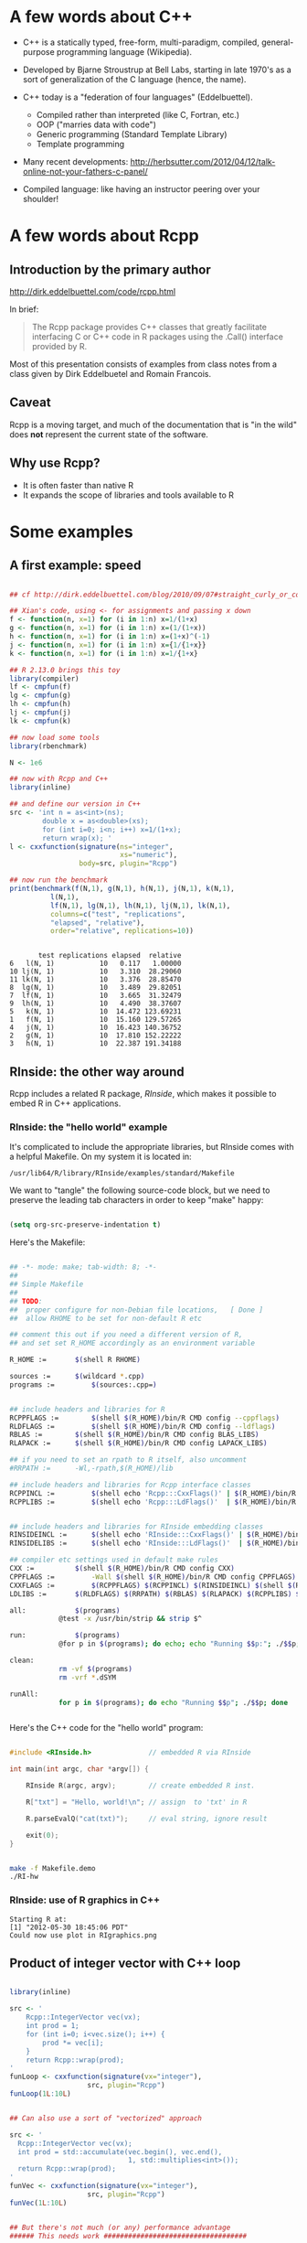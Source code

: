 * A few words about C++

- C++ is a statically typed, free-form, multi-paradigm, compiled,
  general-purpose programming language (Wikipedia).

- Developed by Bjarne Stroustrup at Bell Labs, starting in late 1970's
  as a sort of generalization of the C language (hence, the name).

- C++ today is a "federation of four languages" (Eddelbuettel).
  + Compiled rather than interpreted (like C, Fortran, etc.)
  + OOP ("marries data with code")
  + Generic programming (Standard Template Library)
  + Template programming

- Many recent developments:
  http://herbsutter.com/2012/04/12/talk-online-not-your-fathers-c-panel/

- Compiled language: like having an instructor peering over your
  shoulder!


* A few words about Rcpp

** Introduction by the primary author

    http://dirk.eddelbuettel.com/code/rcpp.html

In brief:

#+BEGIN_QUOTE

 The Rcpp package provides C++ classes that greatly facilitate
 interfacing C or C++ code in R packages using the .Call() interface
 provided by R. 

#+END_QUOTE

Most of this presentation consists of examples from class notes from a
class given by Dirk Eddelbuetel and Romain Francois.

** Caveat

Rcpp is a moving target, and much of the documentation that is "in the
wild" does *not* represent the current state of the software.

** Why use Rcpp?

- It is often faster than native R
- It expands the scope of libraries and tools available to R


* Some examples

** A first example: speed

#+BEGIN_SRC R :session *R* :results output :cache yes :exports both
  
  ## cf http://dirk.eddelbuettel.com/blog/2010/09/07#straight_curly_or_compiled
  
  ## Xian's code, using <- for assignments and passing x down
  f <- function(n, x=1) for (i in 1:n) x=1/(1+x)
  g <- function(n, x=1) for (i in 1:n) x=(1/(1+x))
  h <- function(n, x=1) for (i in 1:n) x=(1+x)^(-1)
  j <- function(n, x=1) for (i in 1:n) x={1/{1+x}}
  k <- function(n, x=1) for (i in 1:n) x=1/{1+x}
  
  ## R 2.13.0 brings this toy
  library(compiler)
  lf <- cmpfun(f)
  lg <- cmpfun(g)
  lh <- cmpfun(h)
  lj <- cmpfun(j)
  lk <- cmpfun(k)
  
  ## now load some tools
  library(rbenchmark)
  
  N <- 1e6
  
  ## now with Rcpp and C++
  library(inline)
  
  ## and define our version in C++
  src <- 'int n = as<int>(ns);
          double x = as<double>(xs);
          for (int i=0; i<n; i++) x=1/(1+x);
          return wrap(x); '
  l <- cxxfunction(signature(ns="integer",
                             xs="numeric"),
                   body=src, plugin="Rcpp")
  
  ## now run the benchmark
  print(benchmark(f(N,1), g(N,1), h(N,1), j(N,1), k(N,1),
            l(N,1),
            lf(N,1), lg(N,1), lh(N,1), lj(N,1), lk(N,1),
            columns=c("test", "replications",
            "elapsed", "relative"),
            order="relative", replications=10))
  
  
#+END_SRC

#+RESULTS[326d93f760816896d529948e7b44408553287e29]:
#+begin_example
       test replications elapsed  relative
6   l(N, 1)           10   0.117   1.00000
10 lj(N, 1)           10   3.310  28.29060
11 lk(N, 1)           10   3.376  28.85470
8  lg(N, 1)           10   3.489  29.82051
7  lf(N, 1)           10   3.665  31.32479
9  lh(N, 1)           10   4.490  38.37607
5   k(N, 1)           10  14.472 123.69231
1   f(N, 1)           10  15.160 129.57265
4   j(N, 1)           10  16.423 140.36752
2   g(N, 1)           10  17.810 152.22222
3   h(N, 1)           10  22.387 191.34188
#+end_example



** RInside: the other way around

Rcpp includes a related R package, /RInside/, which makes it possible
to embed R in C++ applications.

*** RInside: the "hello world" example

It's complicated to include the appropriate libraries, but RInside
comes with a helpful Makefile.  On my system it is located in:

#+BEGIN_EXAMPLE
  /usr/lib64/R/library/RInside/examples/standard/Makefile
#+END_EXAMPLE

We want to "tangle" the following source-code block, but we need to
preserve the leading tab characters in order to keep "make" happy:

#+BEGIN_SRC emacs-lisp

(setq org-src-preserve-indentation t)

#+END_SRC

#+RESULTS:
: t

Here's the Makefile:

#+BEGIN_SRC sh :tangle Makefile.demo

## -*- mode: make; tab-width: 8; -*-
##
## Simple Makefile
##
## TODO: 
##  proper configure for non-Debian file locations,   [ Done ]
##  allow RHOME to be set for non-default R etc

## comment this out if you need a different version of R, 
## and set set R_HOME accordingly as an environment variable

R_HOME := 		$(shell R RHOME)

sources := 		$(wildcard *.cpp)
programs := 		$(sources:.cpp=)


## include headers and libraries for R 
RCPPFLAGS := 		$(shell $(R_HOME)/bin/R CMD config --cppflags)
RLDFLAGS := 		$(shell $(R_HOME)/bin/R CMD config --ldflags)
RBLAS := 		$(shell $(R_HOME)/bin/R CMD config BLAS_LIBS)
RLAPACK := 		$(shell $(R_HOME)/bin/R CMD config LAPACK_LIBS)

## if you need to set an rpath to R itself, also uncomment
#RRPATH :=		-Wl,-rpath,$(R_HOME)/lib

## include headers and libraries for Rcpp interface classes
RCPPINCL := 		$(shell echo 'Rcpp:::CxxFlags()' | $(R_HOME)/bin/R --vanilla --slave)
RCPPLIBS := 		$(shell echo 'Rcpp:::LdFlags()'  | $(R_HOME)/bin/R --vanilla --slave)


## include headers and libraries for RInside embedding classes
RINSIDEINCL := 		$(shell echo 'RInside:::CxxFlags()' | $(R_HOME)/bin/R --vanilla --slave)
RINSIDELIBS := 		$(shell echo 'RInside:::LdFlags()'  | $(R_HOME)/bin/R --vanilla --slave)

## compiler etc settings used in default make rules
CXX := 			$(shell $(R_HOME)/bin/R CMD config CXX)
CPPFLAGS := 		-Wall $(shell $(R_HOME)/bin/R CMD config CPPFLAGS)
CXXFLAGS := 		$(RCPPFLAGS) $(RCPPINCL) $(RINSIDEINCL) $(shell $(R_HOME)/bin/R CMD config CXXFLAGS)
LDLIBS := 		$(RLDFLAGS) $(RRPATH) $(RBLAS) $(RLAPACK) $(RCPPLIBS) $(RINSIDELIBS)

all: 			$(programs)
			@test -x /usr/bin/strip && strip $^

run:			$(programs)
			@for p in $(programs); do echo; echo "Running $$p:"; ./$$p; done

clean:
			rm -vf $(programs)
			rm -vrf *.dSYM

runAll:
			for p in $(programs); do echo "Running $$p"; ./$$p; done
 
  
#+END_SRC


Here's the C++ code for the "hello world" program:

#+BEGIN_SRC cpp :results output :tangle RI-hw.cpp
  
  #include <RInside.h>              // embedded R via RInside
  
  int main(int argc, char *argv[]) {
  
      RInside R(argc, argv);        // create embedded R inst.
  
      R["txt"] = "Hello, world!\n"; // assign  to 'txt' in R
  
      R.parseEvalQ("cat(txt)");     // eval string, ignore result
  
      exit(0);
  }
  
#+END_SRC

#+BEGIN_SRC sh :results output

make -f Makefile.demo
./RI-hw

#+END_SRC

#+RESULTS:
: Starting R at:
: [1] "2012-05-23 19:18:14 PDT"
: 
: 
: All ready to go...
: 
: Hello, world!





*** RInside: use of R graphics in C++

#+BEGIN_SRC cpp :tangle RI-graphics.cpp :exports none

// Simple example motivated by post from Paul Smith <phhs80@gmail.com>
// to r-help on 06 Mar 2011
//
// Copyright (C) 2011  Dirk Eddelbuettel and Romain Francois

#include <RInside.h>                    // for the embedded R via RInside

int main(int argc, char *argv[]) {

  // create an embedded R instance
  RInside R(argc, argv);               

  // evaluate an R expression with curve() 
  // because RInside defaults to interactive=false we use a file
  // std::string cmd = "tmpf <- tempfile('curve'); " 
  std::string cmd = "tmpf <- 'RIgraphics.png'; "
    "png(tmpf); "
    "curve(x^2, -10, 10, 200); "
    "dev.off();"
    "tmpf";
  // by running parseEval, we get the last assignment back, here the filename
  std::string tmpfile = R.parseEval(cmd);

  std::cout << "Could now use plot in " << tmpfile << std::endl;
  // unlink(tmpfile.c_str());		// cleaning up

  // alternatively, by forcing a display we can plot to screen
  cmd = "x11(); curve(x^2, -10, 10, 200); Sys.sleep(10);";
  // parseEvalQ evluates without assignment
  R.parseEvalQ(cmd);
    
  exit(0);
}



#+END_SRC

#+RESULTS:

#+BEGIN_SRC sh :results output graphics :exports results

make -f Makefile.demo
./RI-graphics

#+END_SRC

#+RESULTS:
: Starting R at:
: [1] "2012-05-30 18:45:06 PDT"
: Could now use plot in RIgraphics.png


[[./RIgraphics.png]]


** Product of integer vector with C++ loop

#+BEGIN_SRC R :results output :session *R* :exports both
  
  library(inline)
  
  src <- '
      Rcpp::IntegerVector vec(vx);
      int prod = 1;
      for (int i=0; i<vec.size(); i++) {
          prod *= vec[i];
      }
      return Rcpp::wrap(prod);
  '
  funLoop <- cxxfunction(signature(vx="integer"),
                     src, plugin="Rcpp")
  funLoop(1L:10L)
  
    
  ## Can also use a sort of "vectorized" approach

  src <- '
    Rcpp::IntegerVector vec(vx);
    int prod = std::accumulate(vec.begin(), vec.end(),
                               1, std::multiplies<int>());
    return Rcpp::wrap(prod);
  '
  funVec <- cxxfunction(signature(vx="integer"),
                     src, plugin="Rcpp")
  funVec(1L:10L)
  

  ## But there's not much (or any) performance advantage
  ###### This needs work ###################################

  library(rbenchmark)
  
  print(benchmark(funLoop(1L:1000L), funVec(1L:1000L),
            columns=c("test",    "replications",
                      "elapsed", "relative"),
            order=c("replications", "elapsed"), replications=10^(1:5)))



#+END_SRC

#+RESULTS:
#+begin_example
[1] 3628800
[1] 3628800
              test replications elapsed relative
1  funLoop(1:1000)           10   0.000        0
6   funVec(1:1000)           10   0.001        1
2  funLoop(1:1000)          100   0.001        1
7   funVec(1:1000)          100   0.001        1
8   funVec(1:1000)         1000   0.009        9
3  funLoop(1:1000)         1000   0.015       15
9   funVec(1:1000)        10000   0.111      111
4  funLoop(1:1000)        10000   0.156      156
10  funVec(1:1000)       100000   1.207     1207
5  funLoop(1:1000)       100000   1.647     1647
#+end_example






* A peek under the hood

#+BEGIN_QUOTE

The RObject class is the basic class behind the new API.

It is a thin wrapper around a SEXP object.  This is often called a
proxy model as we do not copy the R object.

RObject manages the life cycle, the object is protected from
garbage collection while in scope -- so you do not have to do
memory management.

-- Dirk Eddelbuettel


#+END_QUOTE



* Some words about constructors

** Nasty example: "remember to clone"

What is the difference between the two invocations of "fun" below?

#+BEGIN_SRC R :results output :session *R* :exports both

library(inline)

src <- '
  NumericVector x1(xs); ////////////////////////////////
  NumericVector x2(Rcpp::clone(xs));
  IntegerVector x3(Rcpp::clone(xs));
  IntegerVector x4(xs); ////////////////////////////////
  x1[0] = 22;
  x2[1] = 44;
  x3[2] = 66;
  x4[0] = 88;
  return(DataFrame::create(Named("orig", xs),
                           Named("x1", x1),
                           Named("x2", x2),
                           Named("x3", x3),
                           Named("x4", x4)));'
fun <- cxxfunction(signature(xs="numeric"),
                   body=src, plugin="Rcpp")
fun(seq(1.0, 3.0, by=1.0))
fun(1L:3L)


#+END_SRC

#+RESULTS:
:   orig x1 x2 x3 x4
: 1   22 22  1  1 88
: 2    2  2 44  2  2
: 3    3  3  3 66  3
:   orig x1 x2 x3 x4
: 1   88 22  1  1 88
: 2    2  2 44  2  2
: 3    3  3  3 66  3

In the first case, R is invoking "fun" with a vector of three real
numbers.  Therefore:

  - x1 is type-compatible with the input, xs, and *no* new vector is
    created

  - x2 and x3 are explicitly cloned, so new vectors *are* created for
    both

  - x4 is *not* type-compatible with the input, so a new vector is
    created


Hence, x1 is identical with xs, and when x1 gets changed (=x1[0] =
22=), so does xs (aka "orig").

In the second case, R is invoking "fun" with a vector of three
integers.  Therefore:

  - x1 is not type-compatible with the input, so a new vector is
    created

  - x2 and x3 are cloned, as before, so both are new vectors

  - x4 now *is* type-compatible with the input, so no new vector is
    created for it

Hence, x4 is now identical with xs, and when x4 gets changed (=x4[0] =
88=), so does xs (aka "orig")



** Constructor overview

SEXP x;
NumericVector y( x ); // from a SEXP

// cloning (deep copy)
NumericVector z = clone<NumericVector>( y );

// of a given size (all elements set to 0.0)
NumericVector y( 10 );

// ... specifying the value
NumericVector y( 10, 2.0 );

// ... with elements generated
NumericVector y( 10, ::Rf_unif_rand );

// with given elements
NumericVector y = NumericVector::create( 1.0, 2.0 );


* Matrices

Matrices are vectors with a dimension attribute.

** Simple matrix example

Note the use of an "apply-like" C++ function here.

#+BEGIN_SRC R :results output :exports both :session *R*

library(inline)

src <- '
  Rcpp::NumericMatrix mat = Rcpp::NumericMatrix(mx);
  std::transform(mat.begin(), mat.end(),
                 mat.begin(), ::sqrt);
  return mat; '
fun <- cxxfunction(signature(mx="numeric"), src,
                   plugin="Rcpp")
mat <- matrix(c(1, 4, 9, 16, 25, 36, 49, 64, 81), 3, 3)
fun(mat)

#+END_SRC

#+RESULTS:
:      [,1] [,2] [,3]
: [1,]    1    4    7
: [2,]    2    5    8
: [3,]    3    6    9

** RcppArmadillo

"Armadillo" is an open-source linear-algebra library for C++:

    http://arma.sourceforge.net/

The RcppArmadillo package makes it easy to use Armadillo in Rcpp.

#+BEGIN_SRC R :results output :session *R* :exports both

  library(inline)
  
  src <- '
    arma::mat m1 = Rcpp::as<arma::mat>(mx);
    arma::mat m2 = m1 + m1;
    arma::mat m3 = m1 * 3;
    return Rcpp::List::create(m1, m2, m3); '
  fun <- cxxfunction(signature(mx="numeric"), src,
                     plugin="RcppArmadillo")
  mat <- matrix(1:9, 3, 3)
  mat2 <- fun(mat)
  print(mat2)

#+END_SRC

#+RESULTS:
#+begin_example
[[1]]
     [,1] [,2] [,3]
[1,]    1    4    7
[2,]    2    5    8
[3,]    3    6    9

[[2]]
     [,1] [,2] [,3]
[1,]    2    8   14
[2,]    4   10   16
[3,]    6   12   18

[[3]]
     [,1] [,2] [,3]
[1,]    3   12   21
[2,]    6   15   24
[3,]    9   18   27
#+end_example


Note, by the way, that some people prefer the "Eigen" package for this
kind of thing:

#+BEGIN_EXAMPLE

                Information on package ‘RcppEigen’

Description:

Package:            RcppEigen
Type:               Package
Title:              Rcpp integration for the Eigen templated linear
                    algebra library.

#+END_EXAMPLE

** More fun with Armadillo: eigenvalues


#+BEGIN_SRC R :results output :session *R* :exports both

  library(inline)
  
  src <- '
    arma::mat m1 = Rcpp::as<arma::mat>(mx);
    arma::vec eigval;
    arma::mat eigvec;

    eig_sym(eigval, eigvec, m1);

    return Rcpp::List::create(m1, eigval, eigvec); '
  fun <- cxxfunction(signature(mx="numeric"), src,
                     plugin="RcppArmadillo")


  mat <- matrix (rbind(c(3, 2, 4),
                       c(2, 0, 2),
                       c(4, 2, 3)), nrow=3, ncol=3)

  print(fun(mat))


#+END_SRC

#+RESULTS:
#+begin_example
[[1]]
     [,1] [,2] [,3]
[1,]    3    2    4
[2,]    2    0    2
[3,]    4    2    3

[[2]]
     [,1]
[1,]   -1
[2,]   -1
[3,]    8

[[3]]
           [,1]       [,2]      [,3]
[1,] -0.4941014 -0.5580496 0.6666667
[2,] -0.4720189  0.8161415 0.3333333
[3,]  0.7301109  0.1499788 0.6666667
#+end_example



* Many other data types in Rcpp

** GenericVector (List)

We had an example above, in the discussion of eigenvalues.


** DataFrame

We had an example above in the discussion of cloning.


** Function

*** Example: grabbing a function from R

This example merely illustrates the use of Rcpp to link to a function
in R.  All we do is grab the function, apply it to some vectors
created in C++, and then return the output of the function to R.  We
would have gotten the same result had we defined the vectors in R and
invoked the same function directly in R.

But in a real use case, we would have proceeded to do further
calculations inside the C++ code.

#+BEGIN_SRC R :session *R* :results output :exports both
   
  library(inline)
  src <- '
    Rcpp::Function expGrid("expand.grid");
    IntegerVector v1;
    IntegerVector v2;

    v1.push_back(1);
    v1.push_back(3);
    v1.push_back(5);

    v2.push_back(2);
    v2.push_back(4);
    v2.push_back(6);

    return(expGrid(v1, v2));'
  
    fun <- cxxfunction(signature(),
                       src,
                       plugin="Rcpp")
    print(fun())
  
  
  
#+END_SRC

#+RESULTS:
#+begin_example
  Var1 Var2
1    1    2
2    3    2
3    5    2
4    1    4
5    3    4
6    5    4
7    1    6
8    3    6
9    5    6
#+end_example


*** Example: passing functions from R to C++

Note the third invocation of "fun".  In the C++ code the function is
named "sort", but that name is, in effect, a dummy variable.

#+BEGIN_SRC R :session *R* :results output :exports both
  
  library(inline)

  src <- '
    Function sort(x) ;
    return sort( y, Named("decreasing", true));'
  fun <- cxxfunction(signature(x="function",
                               y="ANY"),
                      src, plugin="Rcpp", verbose=FALSE)
  fun(sort, sample(1:5, 10, TRUE))
  fun(sort, sample(LETTERS[1:5], 10, TRUE))
  fun(mean, sample(1:100, 10, TRUE))
  
  
#+END_SRC

#+RESULTS:
:  [1] 5 5 5 5 4 4 3 2 2 1
:  [1] "E" "E" "E" "D" "D" "D" "D" "B" "B" "A"
: [1] 57.9


** Environment

The Environment class allows us to access R environments.  It provides
an alternative way of accessing functions from R.

#+BEGIN_SRC R :session *R* :results output :exports both
  
  library(inline)
  
  src <- '
      Rcpp::Environment stats("package:stats");
      Rcpp::Function rnorm = stats["rnorm"];
      return rnorm(10, Rcpp::Named("sd", 100.0));
  '
  
  fun <- cxxfunction(signature(),
                     src, plugin="Rcpp")
  fun()
  
#+END_SRC

#+RESULTS:
:  [1] -262.486462 -134.452064   11.904525   10.898246  -22.919069   73.965162  -37.710348
:  [8]  -46.059253 -154.389405   -3.541104



** S4 classes

S4 classes can also be created or altered at the C++ level.  Example
omitted.



* Creating a package with Rcpp

R provides a function, =package.skeleton()=, to help create R
packages.

Eddelbuettel/Francois have wrapped and extended this function to
=Rcpp.package.skeleton()= to help create R packages that involve Rcpp.

** Making the skeleton

#+BEGIN_SRC R :session *R* :results output append :exports both
  
  library(Rcpp)
  if (!file.exists("./UCDpackage")) {
      Rcpp.package.skeleton( "UCDpackage" )
  }
  
#+END_SRC

#+RESULTS:
#+begin_example
 Creating directories ...
Creating DESCRIPTION ...
Creating NAMESPACE ...
Creating Read-and-delete-me ...
Saving functions and data ...
Making help files ...
Done.
Further steps are described in './UCDpackage/Read-and-delete-me'.

Adding Rcpp settings
 >> added Depends: Rcpp
 >> added LinkingTo: Rcpp
 >> added useDynLib directive to NAMESPACE
 >> added Makevars file with Rcpp settings
 >> added Makevars.win file with Rcpp settings
 >> added example header file using Rcpp classes
 >> added example src file using Rcpp classes
 >> added example R file calling the C++ example
 >> added Rd file for rcpp_hello_world
#+end_example

** A look at the file structure of the skeleton package

#+BEGIN_SRC sh :results output :exports both
  
  tree UCDpackage
  
#+END_SRC

#+RESULTS:
#+begin_example
UCDpackage
├── DESCRIPTION
├── man
│   ├── rcpp_hello_world.Rd
│   └── UCDpackage-package.Rd
├── NAMESPACE
├── R
│   └── rcpp_hello_world.R
├── Read-and-delete-me
└── src
    ├── Makevars
    ├── Makevars.win
    ├── rcpp_hello_world.cpp
    └── rcpp_hello_world.h

3 directories, 10 files
#+end_example

** The C++ header file

#+BEGIN_SRC sh :results output :exports both
  
  cat ./UCDpackage/src/rcpp_hello_world.h
  
#+END_SRC

#+RESULTS:
#+begin_example
#ifndef _UCDpackage_RCPP_HELLO_WORLD_H
#define _UCDpackage_RCPP_HELLO_WORLD_H

#include <Rcpp.h>

/*
 * note : RcppExport is an alias to `extern "C"` defined by Rcpp.
 *
 * It gives C calling convention to the rcpp_hello_world function so that 
 * it can be called from .Call in R. Otherwise, the C++ compiler mangles the 
 * name of the function and .Call can't find it.
 *
 * It is only useful to use RcppExport when the function is intended to be called
 * by .Call. See the thread http://thread.gmane.org/gmane.comp.lang.r.rcpp/649/focus=672
 * on Rcpp-devel for a misuse of RcppExport
 */
RcppExport SEXP rcpp_hello_world() ;

#endif
#+end_example

** The C++ source file

#+BEGIN_SRC sh :results output :exports both
  
  cat ./UCDpackage/src/rcpp_hello_world.cpp
  
#+END_SRC

#+RESULTS:
#+begin_example
#include "rcpp_hello_world.h"

SEXP rcpp_hello_world(){
    using namespace Rcpp ;
    
    CharacterVector x = CharacterVector::create( "foo", "bar" )  ;
    NumericVector y   = NumericVector::create( 0.0, 1.0 ) ;
    List z            = List::create( x, y ) ;
    
    return z ;
}
#+end_example



** The R file

#+BEGIN_SRC sh :results output :exports both
  
  cat ./UCDpackage/R/rcpp_hello_world.R
  
#+END_SRC

#+RESULTS:
: 
: rcpp_hello_world <- function(){
: 	.Call( "rcpp_hello_world", PACKAGE = "UCDpackage" )
: }
: 



** The DESCRIPTION file

Note the last two lines, which declare the dependency of your package
on Rcpp.

#+BEGIN_SRC sh :results output :exports both
  
  cat ./UCDpackage/DESCRIPTION
  
#+END_SRC

#+RESULTS:
#+begin_example
Package: UCDpackage
Type: Package
Title: What the package does (short line)
Version: 1.0
Date: 2012-06-04
Author: Who wrote it
Maintainer: Who to complain to <yourfault@somewhere.net>
Description: More about what it does (maybe more than one line)
License: What Licence is it under ?
Depends: Rcpp (>= 0.9.10)
LinkingTo: Rcpp
#+end_example



** The NAMESPACE file

The regular expression exports all symbols.

#+BEGIN_SRC sh :results output :exports both
  
  cat ./UCDpackage/NAMESPACE
  
#+END_SRC

#+RESULTS:
: useDynLib(UCDpackage)
: exportPattern("^[[:alpha:]]+")



** The standard Makevars file

#+BEGIN_SRC sh :results output :exports both
  
  cat ./UCDpackage/src/Makevars
  
#+END_SRC

#+RESULTS:
#+begin_example
## Use the R_HOME indirection to support installations of multiple R version
PKG_LIBS = `$(R_HOME)/bin/Rscript -e "Rcpp:::LdFlags()"`

## As an alternative, one can also add this code in a file 'configure'
##
##    PKG_LIBS=`${R_HOME}/bin/Rscript -e "Rcpp:::LdFlags()"`
## 
##    sed -e "s|@PKG_LIBS@|${PKG_LIBS}|" \
##        src/Makevars.in > src/Makevars
## 
## which together with the following file 'src/Makevars.in'
##
##    PKG_LIBS = @PKG_LIBS@
##
## can be used to create src/Makevars dynamically. This scheme is more
## powerful and can be expanded to also check for and link with other
## libraries.  It should be complemented by a file 'cleanup'
##
##    rm src/Makevars
##
## which removes the autogenerated file src/Makevars. 
##
## Of course, autoconf can also be used to write configure files. This is
## done by a number of packages, but recommended only for more advanced users
## comfortable with autoconf and its related tools.


#+end_example



** The Windows Makevars.win file

#+BEGIN_SRC sh :results output :exports both
  
  cat ./UCDpackage/src/Makevars.win
  
#+END_SRC

#+RESULTS:
: 
: ## Use the R_HOME indirection to support installations of multiple R version
: PKG_LIBS = $(shell "${R_HOME}/bin${R_ARCH_BIN}/Rscript.exe" -e "Rcpp:::LdFlags()")



** Installation

Something in my .Rprofile was causing a problem.

#+BEGIN_SRC sh :results output :exports both
  
  mv ~/.Rprofile ~/.Rprofile.save
  R CMD INSTALL -l ~/R/library UCDpackage
  mv ~/.Rprofile.save ~/.Rprofile  

#+END_SRC

#+RESULTS:
: g++ -m64 -I/usr/include/R -DNDEBUG  -I/usr/local/include -I"/usr/lib64/R/library/Rcpp/include"   -fpic  -O2 -g -pipe -Wall -Wp,-D_FORTIFY_SOURCE=2 -fexceptions -fstack-protector --param=ssp-buffer-size=4  -m64 -mtune=generic  -c rcpp_hello_world.cpp -o rcpp_hello_world.o
: g++ -m64 -shared -Wl,-z,relro -o UCDpackage.so rcpp_hello_world.o -L/usr/lib64/R/library/Rcpp/lib -lRcpp -Wl,-rpath,/usr/lib64/R/library/Rcpp/lib -L/usr/lib64/R/lib -lR
:   converting help for package ‘UCDpackage’
:     UCDpackage-package                      html  
:     rcpp_hello_world                        html  




** Use of the package


#+BEGIN_SRC R :results output :session *R* :exports both
  
  library("UCDpackage", lib.loc="~/R/library")
  rcpp_hello_world()
  
#+END_SRC

#+RESULTS:
: [[1]]
: [1] "foo" "bar"
: 
: [[2]]
: [1] 0 1


* Syntactic sugar

#+BEGIN_QUOTE

Put succinctly, the motivation of Rcpp sugar is to bring a subset of
the high-level R syntax in C++.

-- Dirk Eddelbuettel and Romain Francois

#+END_QUOTE

See the PDF document in the vignette:

#+BEGIN_EXAMPLE

> vignette("Rcpp-sugar")

#+END_EXAMPLE

** A first sugar example: sapply

To use an auxiliary function with the simple "inline" approach, the
function, AFAICT, has to be defined in an include file.

But, given the function, the syntax for sapply in C++  is now virtually
identical to the syntax used in R.  (The "wrap" function is a part of
Rcpp that transforms an arbitrary object into a symbolic expression,
aka, SEXP -- i.e. something that R can understand.)

#+BEGIN_SRC R :session *R* :results output :exports both
  
  library(inline)
  includes <- '
          double square( double x){
            return x*x ;
          }'
  
  src <- 'NumericVector x(xx);
          return wrap(sapply( x, square ));'
  
  fun <- cxxfunction(signature(xx="numeric"),
                     body=src,
                     plugin="Rcpp",
                     includes=includes)
  
  fun(c(1, 3, 5, 7, 9))
  
#+END_SRC

#+RESULTS:
: [1]  1  9 25 49 81



** Sugar example with benchmark

Note that the C++ syntax is very "R-like", but that there is a
significant performance advantage to using Rcpp/C++.

#+BEGIN_SRC R :session *R* :results output :exports both
  
  foo <- function(x) {
  
      ## sum of
      ##  -- squares of negatives
      ##  -- exponentials of positives
      s <- sum(ifelse( x < 0,  x*x,  exp(x) ))
  
      return(s)
  }
  
  
  library(inline)
  
  cppfoo <- cxxfunction(signature(xs="numeric"),
                     plugin="Rcpp", body='
  
     NumericVector x(xs);
  
     double s = sum( ifelse( x < 0, x*x, exp(x) ));
  
     return wrap(s);
  ')
  
  library(compiler)
  Rcmpfoo <- cmpfun(foo)
  
  library(rbenchmark)
  x <- rnorm(1e5)
  benchmark(foo(x), Rcmpfoo(x), cppfoo(x),
            columns=c("test", "elapsed", "relative", "user.self", "sys.self"),
            order="relative", replications=10)
  
  
#+END_SRC


